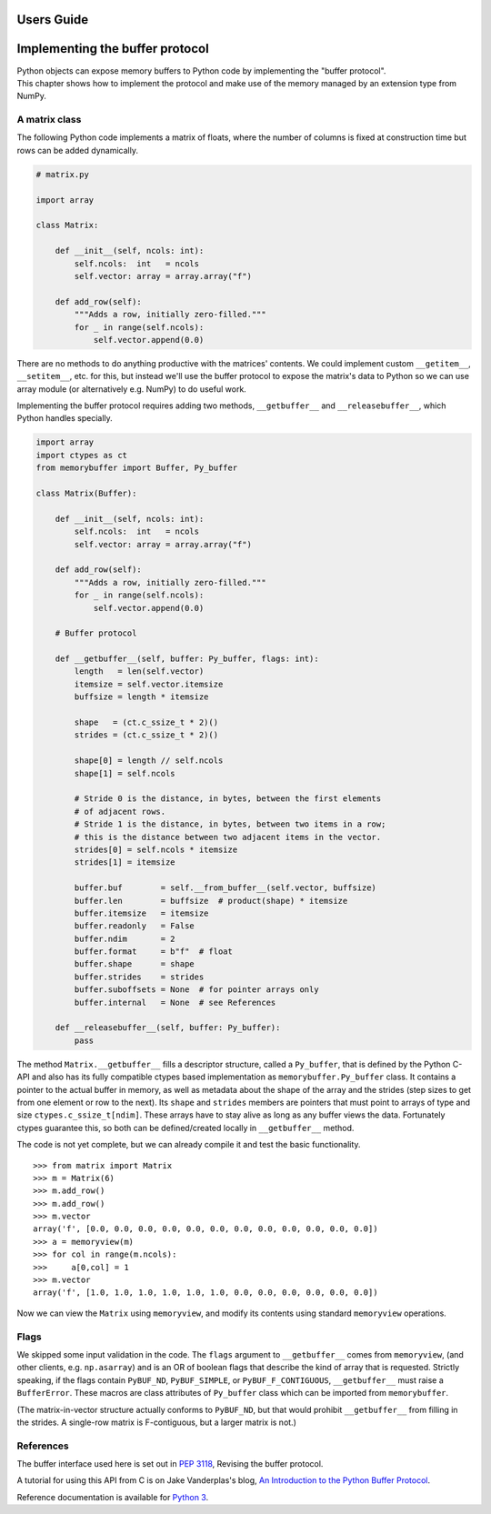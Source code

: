 .. _userguide:

Users Guide
===========

Implementing the buffer protocol
================================

| Python objects can expose memory buffers to Python code by implementing
  the "buffer protocol".
| This chapter shows how to implement the protocol and make use of the
  memory managed by an extension type from NumPy.


A matrix class
--------------

The following Python code implements a matrix of floats, where the number
of columns is fixed at construction time but rows can be added dynamically.

.. code-block:: python

   # matrix.py

   import array

   class Matrix:

       def __init__(self, ncols: int):
           self.ncols:  int   = ncols
           self.vector: array = array.array("f")

       def add_row(self):
           """Adds a row, initially zero-filled."""
           for _ in range(self.ncols):
               self.vector.append(0.0)

There are no methods to do anything productive with the matrices' contents.
We could implement custom ``__getitem__``, ``__setitem__``, etc. for this,
but instead we'll use the buffer protocol to expose the matrix's data to
Python so we can use array module (or alternatively e.g. NumPy) to do useful
work.

Implementing the buffer protocol requires adding two methods,
``__getbuffer__`` and ``__releasebuffer__``, which Python handles specially.

.. code-block:: python

   import array
   import ctypes as ct
   from memorybuffer import Buffer, Py_buffer

   class Matrix(Buffer):

       def __init__(self, ncols: int):
           self.ncols:  int   = ncols
           self.vector: array = array.array("f")

       def add_row(self):
           """Adds a row, initially zero-filled."""
           for _ in range(self.ncols):
               self.vector.append(0.0)

       # Buffer protocol

       def __getbuffer__(self, buffer: Py_buffer, flags: int):
           length   = len(self.vector)
           itemsize = self.vector.itemsize
           buffsize = length * itemsize

           shape   = (ct.c_ssize_t * 2)()
           strides = (ct.c_ssize_t * 2)()

           shape[0] = length // self.ncols
           shape[1] = self.ncols

           # Stride 0 is the distance, in bytes, between the first elements
           # of adjacent rows.
           # Stride 1 is the distance, in bytes, between two items in a row;
           # this is the distance between two adjacent items in the vector.
           strides[0] = self.ncols * itemsize
           strides[1] = itemsize

           buffer.buf        = self.__from_buffer__(self.vector, buffsize)
           buffer.len        = buffsize  # product(shape) * itemsize
           buffer.itemsize   = itemsize
           buffer.readonly   = False
           buffer.ndim       = 2
           buffer.format     = b"f"  # float
           buffer.shape      = shape
           buffer.strides    = strides
           buffer.suboffsets = None  # for pointer arrays only
           buffer.internal   = None  # see References

       def __releasebuffer__(self, buffer: Py_buffer):
           pass

The method ``Matrix.__getbuffer__`` fills a descriptor structure, called
a ``Py_buffer``, that is defined by the Python C-API and also has its fully
compatible ctypes based implementation as ``memorybuffer.Py_buffer`` class.
It contains a pointer to the actual buffer in memory, as well as metadata
about the shape of the array and the strides (step sizes to get from one
element or row to the next).
Its ``shape`` and ``strides`` members are pointers that must point to arrays
of type and size ``ctypes.c_ssize_t[ndim]``.
These arrays have to stay alive as long as any buffer views the data.
Fortunately ctypes guarantee this, so both can be defined/created locally
in ``__getbuffer__`` method.

The code is not yet complete, but we can already compile it and test
the basic functionality.

::

    >>> from matrix import Matrix
    >>> m = Matrix(6)
    >>> m.add_row()
    >>> m.add_row()
    >>> m.vector
    array('f', [0.0, 0.0, 0.0, 0.0, 0.0, 0.0, 0.0, 0.0, 0.0, 0.0, 0.0, 0.0])
    >>> a = memoryview(m)
    >>> for col in range(m.ncols):
    >>>     a[0,col] = 1
    >>> m.vector
    array('f', [1.0, 1.0, 1.0, 1.0, 1.0, 1.0, 0.0, 0.0, 0.0, 0.0, 0.0, 0.0])

Now we can view the ``Matrix`` using ``memoryview``, and modify its contents
using standard ``memoryview`` operations.


Flags
-----
We skipped some input validation in the code.
The ``flags`` argument to ``__getbuffer__`` comes from ``memoryview``,
(and other clients, e.g. ``np.asarray``) and is an OR of boolean flags
that describe the kind of array that is requested.
Strictly speaking, if the flags contain ``PyBUF_ND``, ``PyBUF_SIMPLE``,
or ``PyBUF_F_CONTIGUOUS``, ``__getbuffer__`` must raise a ``BufferError``.
These macros are class attributes of ``Py_buffer`` class which can be
imported from ``memorybuffer``.

(The matrix-in-vector structure actually conforms to ``PyBUF_ND``,
but that would prohibit ``__getbuffer__`` from filling in the strides.
A single-row matrix is F-contiguous, but a larger matrix is not.)


References
----------

The buffer interface used here is set out in :PEP:`3118`,
Revising the buffer protocol.

A tutorial for using this API from C is on Jake Vanderplas's blog,
`An Introduction to the Python Buffer Protocol
<https://jakevdp.github.io/blog/2014/05/05/introduction-to-the-python-buffer-protocol/>`_.

Reference documentation is available for
`Python 3 <https://docs.python.org/3/c-api/buffer.html>`_.
